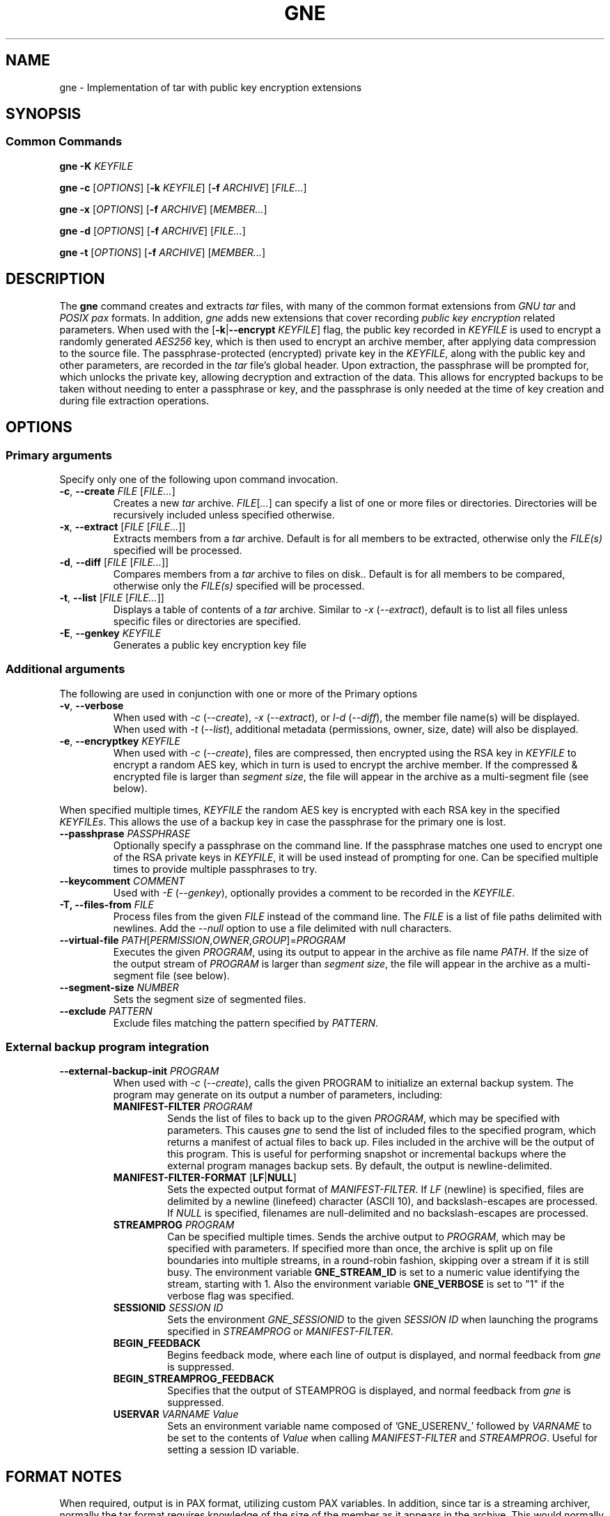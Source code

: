 .TH GNE "1" "December 2021" "gne" "User Commands"
.SH NAME
gne \- Implementation of tar with public key encryption extensions
.SH SYNOPSIS
.SS Common Commands
.B gne
\fB\-K\fR \fIKEYFILE\fR
.sp
.B gne
\fB\-c\fR [\fIOPTIONS\fR] [\fB\-k\fR \fIKEYFILE\fR] [\fB\-f\fR \fIARCHIVE\fR] [\fIFILE...\fR]
.sp
.B gne
\fB\-x\fR [\fIOPTIONS\fR] [\fB\-f\fR \fIARCHIVE\fR] [\fIMEMBER...\fR]
.sp
.B gne
\fB\-d\fR [\fIOPTIONS\fR] [\fB\-f\fR \fIARCHIVE\fR] [\fIFILE...\fR]
.sp
.B gne
\fB\-t\fR [\fIOPTIONS\fR] [\fB\-f\fR \fIARCHIVE\fR] [\fIMEMBER...\fR]
.sp
.SH DESCRIPTION
The \fBgne\fR command creates and extracts \fItar\fR files, with many of the common format extensions from \fIGNU tar\fR and \fIPOSIX pax\fR formats.  In addition, \fIgne\fR adds new extensions that cover recording \fIpublic key encryption\fR related parameters.  When used with the [\fB\-k\fR|\fB\-\-encrypt\fR \fIKEYFILE\fR] flag, the public key recorded in \fIKEYFILE\fR is used to encrypt a randomly generated \fIAES256\fR key, which is then used to encrypt an archive member, after applying data compression to the source file.  The passphrase-protected (encrypted) private key in the \fIKEYFILE\fR, along with the public key and other parameters, are recorded in the \fItar\fR file's global header.  Upon extraction, the passphrase will be prompted for, which unlocks the private key, allowing decryption and extraction of the data.  This allows for encrypted backups to be taken without needing to enter a passphrase or key, and the passphrase is only needed at the time of key creation and during file extraction operations.
.SH OPTIONS
.SS Primary arguments
Specify only one of the following upon command invocation.
.TP
\fB\-c\fR, \fB\-\-create\fR \fIFILE\fR [\fIFILE...\fR]
Creates a new \fItar\fR archive.  \fIFILE\fR[\fI...\fR] can specify a list of one or more files or directories.  Directories will be recursively included unless specified otherwise.
.TP
\fB\-x\fR, \fB\-\-extract\fR [\fIFILE\fR [\fIFILE...\fR]]
Extracts members from a \fItar\fR archive.  Default is for all members to be extracted, otherwise only the \fIFILE(s)\fR specified will be processed.
.TP
\fB\-d\fR, \fB\-\-diff\fR [\fIFILE\fR [\fIFILE...\fR]]
Compares members from a \fItar\fR archive to files on disk..  Default is for all members to be compared, otherwise only the \fIFILE(s)\fR specified will be processed.
.TP
\fB\-t\fR, \fB\-\-list\fR [\fIFILE\fR [\fIFILE...\fR]]
Displays a table of contents of a \fItar\fR archive.  Similar to \fI\-x\fR (\fI\-\-extract\fR), default is to list all files unless specific files or directories are specified.
.TP
\fB\-E\fR, \fB\-\-genkey\fR \fIKEYFILE\fR
Generates a public key encryption key file
.SS Additional arguments
The following are used in conjunction with one or more of the Primary options
.TP
\fB\-v\fR, \fB\-\-verbose\fR
When used with \fI\-c\fR (\fI\-\-create\fR), \fI\-x\fR (\fI\-\-extract\fR), or \fIl\-d\fR (\fI\-\-diff\fR), the member file name(s) will be displayed.  When used with \fI\-t\fR (\fI\-\-list\fR), additional metadata (permissions, owner, size, date) will also be displayed.
.TP
\fB\-e\fR, \fB\-\-encryptkey\fR \fIKEYFILE\fR
When used with \fI\-c\fR (\fI\-\-create\fR), files are compressed, then encrypted using the RSA key in \fIKEYFILE\fR to encrypt a random AES key, which in turn is used to encrypt the archive member.  If the compressed & encrypted file is larger than \fIsegment size\fR, the file will appear in the archive as a multi-segment file (see below).
.PP
When specified multiple times, \fIKEYFILE\fR the random AES key is encrypted with each RSA key in the specified \fIKEYFILEs\fR.  This allows the use of a backup key in case the passphrase for the primary one is lost.
.TP
\fB\-\-passhprase\fR \fIPASSPHRASE\fR
Optionally specify a passphrase on the command line.  If the passphrase matches one used to encrypt one of the RSA private keys in \fIKEYFILE\fR, it will be used instead of prompting for one.  Can be specified multiple times to provide multiple passphrases to try.
.TP
\fB\-\-keycomment\fR \fICOMMENT\fR
Used with \fI\-E\fR (\fI\-\-genkey\fR), optionally provides a comment to be recorded in the \fIKEYFILE\fR.
.TP
\fB\-T, \-\-files-from\fR \fIFILE\fR
Process files from the given \fIFILE\fR instead of the command line.  The \fIFILE\fR is a list of file paths delimited with newlines.  Add the \fI\-\-null\fR option to use a file delimited with null characters.
.TP
\fB\-\-virtual-file\fR \fIPATH\fR[\fIPERMISSION\fR,\fIOWNER\fR,\fIGROUP\fR]=\fIPROGRAM\fR
Executes the given \fIPROGRAM\fR, using its output to appear in the archive as file name \fIPATH\fR.  If the size of the output stream of \fIPROGRAM\fR is larger than \fIsegment size\fR, the file will appear in the archive as a multi-segment file (see below).
.TP
\fB\-\-segment-size\fR \fINUMBER\fR
Sets the segment size of segmented files.
.TP
\fB\-\-exclude\fR \fIPATTERN\fR
Exclude files matching the pattern specified by \fIPATTERN\fR.
.SS External backup program integration
.TP
\fB\-\-external-backup-init\fR \fIPROGRAM\fR
When used with \fI-c\fR (\fI--create\fR), calls the given PROGRAM to initialize an external backup system.  The program may generate on its output a number of parameters, including:
.RS
.TP
\fBMANIFEST-FILTER\fR \fIPROGRAM\fR
Sends the list of files to back up to the given \fIPROGRAM\fR, which may be specified with parameters.  This causes \fIgne\fR to send the list of included files to the specified program, which returns a manifest of actual files to back up.  Files included in the archive will be the output of this program.  This is useful for performing snapshot or incremental backups where the external program manages backup sets.  By default, the output is newline-delimited.
.TP
\fBMANIFEST-FILTER-FORMAT\fR [\fBLF\fR|\fBNULL\fR]
Sets the expected output format of \fIMANIFEST-FILTER\fR.  If \fILF\fR (newline) is specified, files are delimited by a newline (linefeed) character (ASCII 10), and backslash-escapes are processed.  If \fINULL\fR is specified, filenames are null-delimited and no backslash-escapes are processed.
.TP
\fBSTREAMPROG\fR \fIPROGRAM\fR
Can be specified multiple times.  Sends the archive output to \fIPROGRAM\fR, which may be specified with parameters.  If specified more than once, the archive is split up on file boundaries into multiple streams, in a round-robin fashion, skipping over a stream if it is still busy.  The environment variable \fBGNE_STREAM_ID\fR is set to a numeric value identifying the stream, starting with 1.  Also the environment variable \fBGNE_VERBOSE\fR is set to "1" if the verbose flag was specified.
.TP
\fBSESSIONID\fR \fISESSION ID\fR
Sets the environment \fIGNE_SESSIONID\fR to the given \fISESSION ID\fR when launching the programs specified in \fISTREAMPROG\fR or \fIMANIFEST-FILTER\fR.
.TP
\fBBEGIN_FEEDBACK\fR
Begins feedback mode, where each line of output is displayed, and normal feedback from \fIgne\fR is suppressed.
.TP
\fBBEGIN_STREAMPROG_FEEDBACK\fR
Specifies that the output of STEAMPROG is displayed, and normal feedback from \fIgne\fR is suppressed.
.TP
\fBUSERVAR\fR \fIVARNAME\fR \fIValue\fR
Sets an environment variable name composed of 'GNE_USERENV_' followed by \fIVARNAME\fR  to be set to the contents of \fIValue\fR when calling \fIMANIFEST-FILTER\fR and \fISTREAMPROG\fR.  Useful for setting a session ID variable.
.RE
.SH FORMAT NOTES
When required, output is in PAX format, utilizing custom PAX variables.  In addition, since tar is a streaming archiver, normally the tar format requires knowledge of the size of the member as it appears in the archive.  This would normally make it impractical to apply compression/encryption or any other transformation to files while writing to the archive, as the final encoded size wouldn't be known unless two passes are made.  To solve this, data is written to an in-memory buffer when being encoded.  If the end of the input file is reached prior to the buffer becoming full, then the file path remains the same, and header information is generated/written out, followed by the encoded file contents.  However, if the buffer fills, then the file path is converted to a directory name, followed by a file name reflecting the segment number.  For example, an input file /data/foo becomes /data/foo/part.00000000, /data/foo/part.000000001, etc.  The on extraction, these are automatically recombined as needed.  This means that if extracting with a non-compatible tar utility, those files can be combined and decoded manually to recreate the original data.
.PP
Full details are in the gne.5 manpage.

